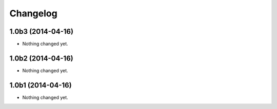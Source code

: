 Changelog
=========

1.0b3 (2014-04-16)
------------------

- Nothing changed yet.


1.0b2 (2014-04-16)
------------------

- Nothing changed yet.


1.0b1 (2014-04-16)
------------------

- Nothing changed yet.

